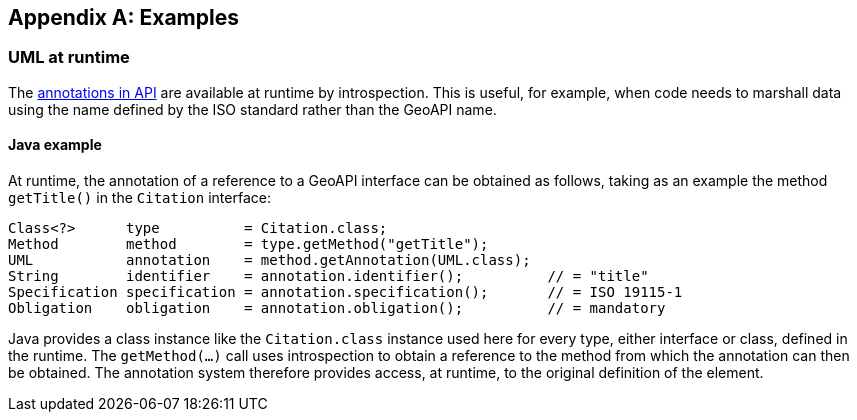 [appendix]
[[examples]]
== Examples

[[UML-introspection]]
=== UML at runtime

The <<annotations,annotations in API>> are available at runtime by introspection.
This is useful, for example, when code needs to marshall data using the name defined by the ISO standard rather than the GeoAPI name.


[[UML-java]]
==== Java example

At runtime, the annotation of a reference to a GeoAPI interface can be obtained as follows,
taking as an example the method `getTitle()` in the `Citation` interface:

[source,java]
----
Class<?>      type          = Citation.class;
Method        method        = type.getMethod("getTitle");
UML           annotation    = method.getAnnotation(UML.class);
String        identifier    = annotation.identifier();          // = "title"
Specification specification = annotation.specification();       // = ISO 19115-1
Obligation    obligation    = annotation.obligation();          // = mandatory
----

Java provides a class instance like the `Citation.class` instance used here for every type, either interface or class, defined in the runtime.
The `getMethod(…)` call uses introspection to obtain a reference to the method from which the annotation can then be obtained.
The annotation system therefore provides access, at runtime, to the original definition of the element.
